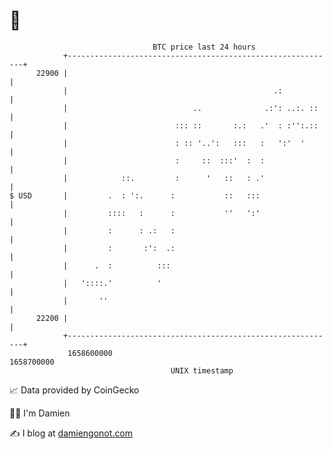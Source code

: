 * 👋

#+begin_example
                                   BTC price last 24 hours                    
               +------------------------------------------------------------+ 
         22900 |                                                            | 
               |                                              .:            | 
               |                            ..              .:': ..:. ::    | 
               |                        ::: ::       :.:   .'  : :'':.::    | 
               |                        : :: '..':   :::   :   ':'  '       | 
               |                        :     ::  :::'  :  :                | 
               |            ::.         :      '   ::   : .'                | 
   $ USD       |         .  : ':.      :           ::   :::                 | 
               |         ::::   :      :           ''   ':'                 | 
               |         :      : .:   :                                    | 
               |         :       :':  .:                                    | 
               |      .  :          :::                                     | 
               |   '::::.'          '                                       | 
               |       ''                                                   | 
         22200 |                                                            | 
               +------------------------------------------------------------+ 
                1658600000                                        1658700000  
                                       UNIX timestamp                         
#+end_example
📈 Data provided by CoinGecko

🧑‍💻 I'm Damien

✍️ I blog at [[https://www.damiengonot.com][damiengonot.com]]
